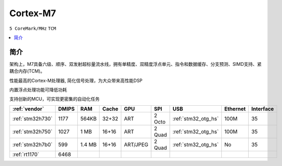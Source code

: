 .. _cortex_m7:

Cortex-M7
====================
``5 CoreMark/MHz`` ``TCM``

.. contents::
    :local:


简介
----------

架构上，M7具备六级、顺序、双发射超标量流水线，拥有单精度、双精度浮点单元、指令和数据缓存、分支预测、SIMD支持、紧耦合内存(TCM)。

性能最高的Cortex-M处理器, 简化信号处理，为大众带来高性能DSP

内置浮点处理功能可降低功耗

支持创新的MCU，可实现更密集的自动化任务


.. list-table::
    :header-rows:  1

    * - :ref:`vendor`
      - DMIPS
      - RAM
      - Cache
      - GPU
      - SPI
      - USB
      - Ethernet
      - Interface
    * - :ref:`stm32h730`
      - 1177
      - 564KB
      - 32+32
      - ART
      - 2 Octo
      - :ref:`stm32_otg_hs`
      - 100M
      - 35
    * - :ref:`stm32h750`
      - 1027
      - 1 MB
      - 16+16
      - ART
      - 2 Quad
      - :ref:`stm32_otg_hs`
      - 100M
      - 35
    * - :ref:`stm32h7b0`
      - 599
      - 1.4 MB
      - 16+16
      - ART/JPEG
      - 2 Quad
      - :ref:`stm32_otg_hs`
      - No
      - 35
    * - :ref:`rt1170`
      - 6468
      -
      -
      -
      -
      -
      -
      -




